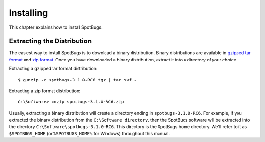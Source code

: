 Installing
==========

This chapter explains how to install SpotBugs.

Extracting the Distribution
---------------------------

The easiest way to install SpotBugs is to download a binary distribution.
Binary distributions are available in `gzipped tar format <http://repo.maven.apache.org/maven2/com/github/spotbugs/spotbugs/3.1.0-RC6/spotbugs-3.1.0-RC6.tgz>`_ and `zip format <http://repo.maven.apache.org/maven2/com/github/spotbugs/spotbugs/3.1.0-RC6/spotbugs-3.1.0-RC6.zip>`_.
Once you have downloaded a binary distribution, extract it into a directory of your choice.

Extracting a gzipped tar format distribution::

    $ gunzip -c spotbugs-3.1.0-RC6.tgz | tar xvf -

Extracting a zip format distribution::

    C:\Software> unzip spotbugs-3.1.0-RC6.zip

Usually, extracting a binary distribution will create a directory ending in ``spotbugs-3.1.0-RC6``.
For example, if you extracted the binary distribution from the ``C:\Software directory``, then the SpotBugs software will be extracted into the directory ``C:\Software\spotbugs-3.1.0-RC6``.
This directory is the SpotBugs home directory.
We'll refer to it as ``$SPOTBUGS_HOME`` (or ``%SPOTBUGS_HOME%`` for Windows) throughout this manual.
